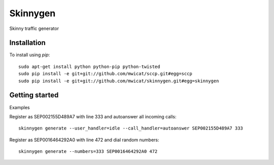 Skinnygen
=======

Skinny traffic generator

Installation
------------

To install using `pip`::

    sudo apt-get install python python-pip python-twisted
    sudo pip install -e git+git://github.com/mwicat/sccp.git#egg=sccp
    sudo pip install -e git+git://github.com/mwicat/skinnygen.git#egg=skinnygen

Getting started
---------------

Examples

Register as SEP002155D489A7 with line 333 and autoanswer all incoming calls::

    skinnygen generate --user_handler=idle --call_handler=autoanswer SEP002155D489A7 333

Register as SEP0016464292A0 with line 472 and dial random numbers::

    skinnygen generate --numbers=333 SEP0016464292A0 472
